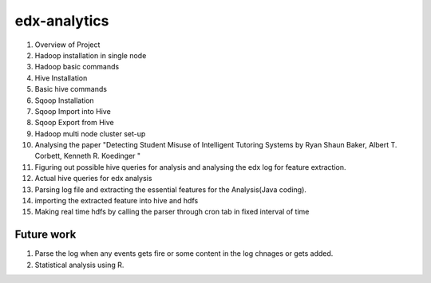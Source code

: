=============
edx-analytics
=============
#. Overview of Project
#. Hadoop installation in single node
#. Hadoop basic commands
#. Hive Installation
#. Basic hive commands
#. Sqoop Installation
#. Sqoop Import into Hive
#. Sqoop Export from Hive
#. Hadoop multi node cluster set-up
#. Analysing the paper "Detecting Student Misuse of Intelligent Tutoring Systems by Ryan Shaun Baker, Albert T. Corbett, Kenneth R. Koedinger "
#. Figuring out possible hive queries for analysis and analysing the edx log for feature extraction.
#. Actual hive queries for edx analysis
#. Parsing log file and extracting the essential features for the Analysis(Java coding).
#. importing the extracted feature into hive and hdfs
#. Making real time hdfs by calling the parser through cron tab in fixed interval of time 


Future work
=============
#. Parse the log when any events gets fire or some content in the log chnages or gets added.
#. Statistical analysis using R.
